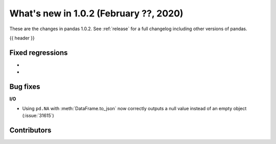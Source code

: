 .. _whatsnew_102:

What's new in 1.0.2 (February ??, 2020)
---------------------------------------

These are the changes in pandas 1.0.2. See :ref:`release` for a full changelog
including other versions of pandas.

{{ header }}

.. ---------------------------------------------------------------------------

.. _whatsnew_102.regressions:

Fixed regressions
~~~~~~~~~~~~~~~~~

-
-

.. ---------------------------------------------------------------------------

.. _whatsnew_102.bug_fixes:

Bug fixes
~~~~~~~~~

**I/O**

- Using ``pd.NA`` with :meth:`DataFrame.to_json` now correctly outputs a null value instead of an empty object (:issue:`31615`)

.. ---------------------------------------------------------------------------

.. _whatsnew_102.contributors:

Contributors
~~~~~~~~~~~~

.. contributors:: v1.0.1..v1.0.2|HEAD